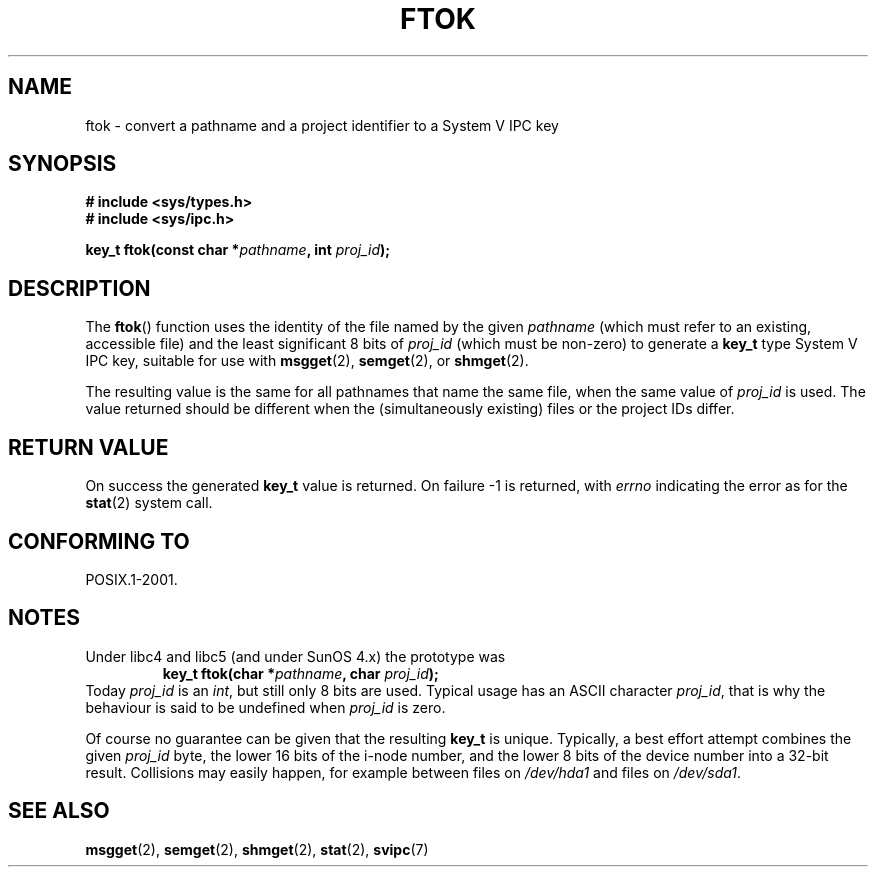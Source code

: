 .\" Copyright 1993 Giorgio Ciucci (giorgio@crcc.it)
.\"
.\" Permission is granted to make and distribute verbatim copies of this
.\" manual provided the copyright notice and this permission notice are
.\" preserved on all copies.
.\"
.\" Permission is granted to copy and distribute modified versions of this
.\" manual under the conditions for verbatim copying, provided that the
.\" entire resulting derived work is distributed under the terms of a
.\" permission notice identical to this one.
.\" 
.\" Since the Linux kernel and libraries are constantly changing, this
.\" manual page may be incorrect or out-of-date.  The author(s) assume no
.\" responsibility for errors or omissions, or for damages resulting from
.\" the use of the information contained herein.  The author(s) may not
.\" have taken the same level of care in the production of this manual,
.\" which is licensed free of charge, as they might when working
.\" professionally.
.\" 
.\" Formatted or processed versions of this manual, if unaccompanied by
.\" the source, must acknowledge the copyright and authors of this work.
.\"
.\" Modified 2001-11-28, by Michael Kerrisk, <mtk-manpages@gmx.net>
.\"	Changed data type of proj_id; minor fixes
.\"	aeb: further fixes; added notes.
.\"
.TH FTOK 3 2001-11-28 "Linux 2.4" "Linux Programmer's Manual" 
.SH NAME
ftok \- convert a pathname and a project identifier to a System V IPC key
.SH SYNOPSIS
.nf
.B
# include <sys/types.h>
.B
# include <sys/ipc.h>
.fi
.sp
.BI "key_t ftok(const char *" pathname ", int " proj_id );
.SH DESCRIPTION
The
.BR ftok ()
function uses the identity of the file named by the given
.I pathname
(which must refer to an existing, accessible file)
and the least significant 8 bits of
.I proj_id
(which must be non-zero) to generate a
.B key_t
type System V IPC key, suitable for use with
.BR msgget (2),
.BR semget (2),
or
.BR shmget (2).
.LP
The resulting value is the same for all pathnames that
name the same file, when the same value of
.I proj_id
is used. The value returned should be different when the
(simultaneously existing) files or the project IDs differ.
.SH "RETURN VALUE"
On success the generated
.B key_t
value is returned. On failure \-1 is returned, with
.I errno
indicating the error as for the
.BR stat (2)
system call.
.SH "CONFORMING TO"
POSIX.1-2001.
.SH NOTES
Under libc4 and libc5 (and under SunOS 4.x) the prototype was
.RS
.BI "key_t ftok(char *" pathname ", char " proj_id );
.RE
Today
.I proj_id
is an
.IR int ,
but still only 8 bits are used. Typical usage has an ASCII character
.IR proj_id ,
that is why the behaviour is said to be undefined when
.I proj_id
is zero.
.LP
Of course no guarantee can be given that the resulting
.B key_t
is unique. Typically, a best effort attempt combines the given
.I proj_id
byte, the lower 16 bits of the i\-node number, and the
lower 8 bits of the device number into a 32\-bit result.
Collisions may easily happen, for example between files on
.I /dev/hda1
and files on
.IR /dev/sda1 .
.SH "SEE ALSO"
.BR msgget (2),
.BR semget (2),
.BR shmget (2),
.BR stat (2),
.BR svipc (7)
